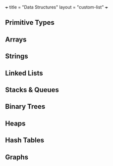 +++
title = "Data Structures"
layout = "custom-list"
+++

** Primitive Types

** Arrays

** Strings

** Linked Lists

** Stacks & Queues

** Binary Trees

** Heaps

** Hash Tables

** Graphs

